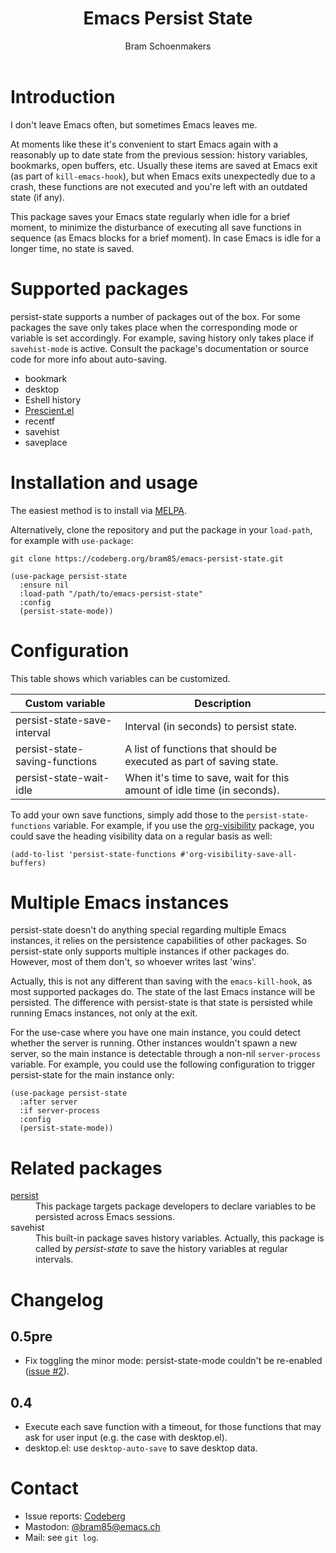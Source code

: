 #+title: Emacs Persist State
#+author: Bram Schoenmakers

#+begin_export html
<a href="https://melpa.org/#/persist-state"><img alt="MELPA" src="https://melpa.org/packages/persist-state-badge.svg"/></a>
<a href="https://stable.melpa.org/#/persist-state"><img alt="MELPA Stable" src="https://stable.melpa.org/packages/persist-state-badge.svg"/></a>
#+end_export

* Introduction

I don't leave Emacs often, but sometimes Emacs leaves me.

At moments like these it's convenient to start Emacs again with a reasonably up to date state from the previous session: history variables, bookmarks, open buffers, etc. Usually these items are saved at Emacs exit (as part of =kill-emacs-hook=), but when Emacs exits unexpectedly due to a crash, these functions are not executed and you're left with an outdated state (if any).

This package saves your Emacs state regularly when idle for a brief moment, to minimize the disturbance of executing all save functions in sequence (as Emacs blocks for a brief moment). In case Emacs is idle for a longer time, no state is saved.

* Supported packages

persist-state supports a number of packages out of the box. For some packages the save only takes place when the corresponding mode or variable is set accordingly. For example, saving history only takes place if =savehist-mode= is active. Consult the package's documentation or source code for more info about auto-saving.

#+begin_src elisp :exports results :results list
  (mapcar (lambda (package)
            (let ((label (or (plist-get (cdr package) :label)
                             (car package)))
                  (url (plist-get (cdr package) :url)))
              (if url
                  (format "[[%s][%s]]" url label)
                label)))
          persist-state-supported-packages-alist)
#+end_src

#+RESULTS:
- bookmark
- desktop
- Eshell history
- [[https://github.com/radian-software/prescient.el][Prescient.el]]
- recentf
- savehist
- saveplace

* Installation and usage

The easiest method is to install via [[https://melpa.org/#/persist-state][MELPA]].

Alternatively, clone the repository and put the package in your =load-path=, for example with =use-package=:

: git clone https://codeberg.org/bram85/emacs-persist-state.git

#+begin_src elisp
  (use-package persist-state
    :ensure nil
    :load-path "/path/to/emacs-persist-state"
    :config
    (persist-state-mode))
#+end_src

* Configuration

This table shows which variables can be customized.

#+begin_src emacs-lisp :exports results :results table :colnames '("Custom variable" "Description")
  (let ((rows))
    (mapatoms
     (lambda (symbol)
       (when (and (string-match "\\_<persist-state"
                                (symbol-name symbol))
                  (not (string-match "\\_<persist-state-mode"
                                     (symbol-name symbol)))
                  (custom-variable-p symbol))
         (push `(,symbol
                 ,(car
                   (split-string
                    (or (get (indirect-variable symbol)
                             'variable-documentation)
                        (get symbol 'variable-documentation)
                        "")
                    "\n")))
               rows))))
    (sort rows (lambda (item1 item2)
                 (string< (car item1) (car item2)))))
#+end_src

#+RESULTS:
| Custom variable                | Description                                                             |
|--------------------------------+-------------------------------------------------------------------------|
| persist-state-save-interval    | Interval (in seconds) to persist state.                                 |
| persist-state-saving-functions | A list of functions that should be executed as part of saving state.    |
| persist-state-wait-idle        | When it's time to save, wait for this amount of idle time (in seconds). |

To add your own save functions, simply add those to the =persist-state-functions= variable. For example, if you use the [[https://github.com/nullman/emacs-org-visibility][org-visibility]] package, you could save the heading visibility data on a regular basis as well:

#+begin_src elisp
  (add-to-list 'persist-state-functions #'org-visibility-save-all-buffers)
#+end_src

** COMMENT Attribution :noexport:

The code to generate the table of configuration items was inspired by an idea of [[https://xenodium.com/generating-elisp-org-docs/][Álvaro Ramírez]] (a.k.a. xenodium).

* Multiple Emacs instances

persist-state doesn't do anything special regarding multiple Emacs instances, it relies on the persistence capabilities of other packages. So persist-state only supports multiple instances if other packages do. However, most of them don't, so whoever writes last 'wins'.

Actually, this is not any different than saving with the =emacs-kill-hook=, as most supported packages do. The state of the last Emacs instance will be persisted. The difference with persist-state is that state is persisted while running Emacs instances, not only at the exit.

For the use-case where you have one main instance, you could detect whether the server is running. Other instances wouldn't spawn a new server, so the main instance is detectable through a non-nil =server-process= variable. For example, you could use the following configuration to trigger persist-state for the main instance only:

#+begin_src elisp
  (use-package persist-state
    :after server
    :if server-process
    :config
    (persist-state-mode))
#+end_src

* Related packages

- [[https://elpa.gnu.org/packages/persist.html][persist]] :: This package targets package developers to declare variables to be persisted across Emacs sessions.
- savehist :: This built-in package saves history variables. Actually, this package is called by /persist-state/ to save the history variables at regular intervals.

* Changelog
** 0.5pre

- Fix toggling the minor mode: persist-state-mode couldn't be re-enabled ([[https://codeberg.org/bram85/emacs-persist-state/issues/2][issue #2]]).

** 0.4

- Execute each save function with a timeout, for those functions that may ask for user input (e.g. the case with desktop.el).
- desktop.el: use =desktop-auto-save= to save desktop data.

* Contact

- Issue reports: [[https://codeberg.org/bram85/emacs-persist-state/issues][Codeberg]]
- Mastodon: [[https://emacs.ch/@bram85][@bram85@emacs.ch]]
- Mail: see =git log=.
